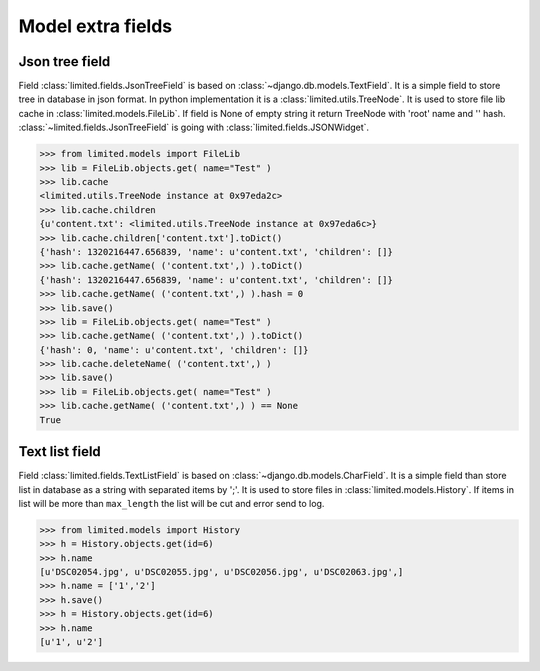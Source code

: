 ************************************
Model extra fields
************************************

.. index:: Model extra fields

.. index:: Json tree field


Json tree field
====================================

| Field :class:`limited.fields.JsonTreeField` is based on :class:`~django.db.models.TextField`.
  It is a simple field to store tree in database in json format.
  In python implementation it is a :class:`limited.utils.TreeNode`.
  It is used to store file lib cache in :class:`limited.models.FileLib`.
  If field is None of empty string it return TreeNode with 'root' name and '' hash.
  :class:`~limited.fields.JsonTreeField` is going with :class:`limited.fields.JSONWidget`.

.. code-block:: python

    >>> from limited.models import FileLib
    >>> lib = FileLib.objects.get( name="Test" )
    >>> lib.cache
    <limited.utils.TreeNode instance at 0x97eda2c>
    >>> lib.cache.children
    {u'content.txt': <limited.utils.TreeNode instance at 0x97eda6c>}
    >>> lib.cache.children['content.txt'].toDict()
    {'hash': 1320216447.656839, 'name': u'content.txt', 'children': []}
    >>> lib.cache.getName( ('content.txt',) ).toDict()
    {'hash': 1320216447.656839, 'name': u'content.txt', 'children': []}
    >>> lib.cache.getName( ('content.txt',) ).hash = 0
    >>> lib.save()
    >>> lib = FileLib.objects.get( name="Test" )
    >>> lib.cache.getName( ('content.txt',) ).toDict()
    {'hash': 0, 'name': u'content.txt', 'children': []}
    >>> lib.cache.deleteName( ('content.txt',) )
    >>> lib.save()
    >>> lib = FileLib.objects.get( name="Test" )
    >>> lib.cache.getName( ('content.txt',) ) == None
    True



.. index:: Text list field

Text list field
====================================

| Field :class:`limited.fields.TextListField` is based on :class:`~django.db.models.CharField`.
  It is a simple field than store list in database as a string with separated items by ';'.
  It is used to store files in :class:`limited.models.History`.
  If items in list will be more than ``max_length`` the list will be cut and error send to log.

.. code-block:: python

    >>> from limited.models import History
    >>> h = History.objects.get(id=6)
    >>> h.name
    [u'DSC02054.jpg', u'DSC02055.jpg', u'DSC02056.jpg', u'DSC02063.jpg',]
    >>> h.name = ['1','2']
    >>> h.save()
    >>> h = History.objects.get(id=6)
    >>> h.name
    [u'1', u'2']